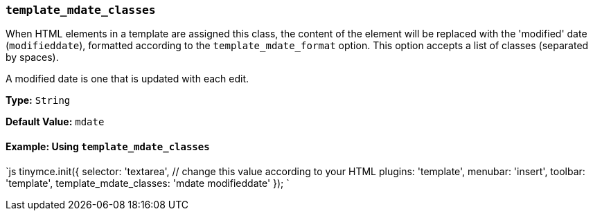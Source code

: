 === `template_mdate_classes`

When HTML elements in a template are assigned this class, the content of the element will be replaced with the 'modified' date (`modifieddate`), formatted according to the `template_mdate_format` option. This option accepts a list of classes (separated by spaces).

A modified date is one that is updated with each edit.

*Type:* `String`

*Default Value:* `mdate`

==== Example: Using `template_mdate_classes`

`js
tinymce.init({
  selector: 'textarea',  // change this value according to your HTML
  plugins: 'template',
  menubar: 'insert',
  toolbar: 'template',
  template_mdate_classes: 'mdate modifieddate'
});
`
